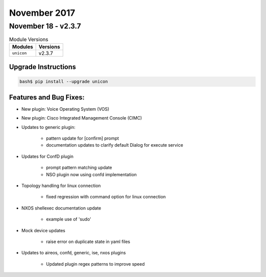 November 2017
=============

November 18 - v2.3.7
--------------------

.. csv-table:: Module Versions
    :header: "Modules", "Versions"

        ``unicon``, v2.3.7


Upgrade Instructions
^^^^^^^^^^^^^^^^^^^^

.. code-block:: bash

    bash$ pip install --upgrade unicon


Features and Bug Fixes:
^^^^^^^^^^^^^^^^^^^^^^^

- New plugin: Voice Operating System (VOS)

- New plugin: Cisco Integrated Management Console (CIMC)

- Updates to generic plugin:

    - pattern update for [confirm] prompt

    - documentation updates to clarify default Dialog for execute service


- Updates for ConfD plugin

    - prompt pattern matching update

    - NSO plugin now using confd implementation


- Topology handling for linux connection

    - fixed regression with command option for linux connection


- NXOS shellexec documentation update

    - example use of 'sudo'


- Mock device updates

    - raise error on duplicate state in yaml files


- Updates to aireos, confd, generic, ise, nxos plugins

    - Updated plugin regex patterns to improve speed
